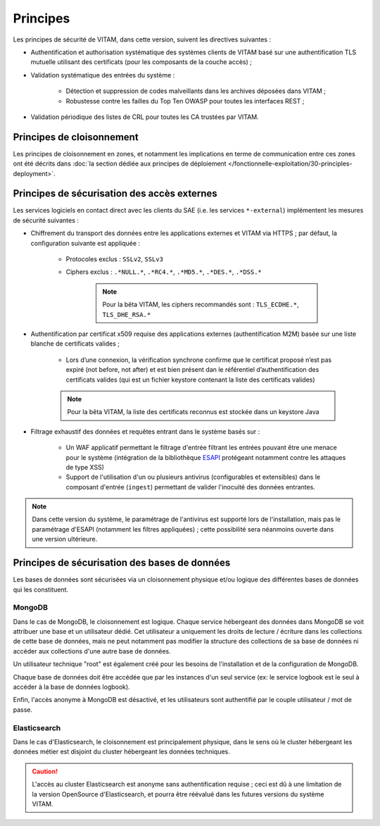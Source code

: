 Principes
#########

Les principes de sécurité de VITAM, dans cette version, suivent les directives suivantes :

* Authentification et authorisation systématique des systèmes clients de VITAM basé sur une authentification TLS mutuelle utilisant des certificats (pour les composants de la couche accès) ;
* Validation systématique des entrées du système :

    - Détection et suppression de codes malveillants dans les archives déposées dans VITAM ;
    - Robustesse contre les failles du Top Ten OWASP pour toutes les interfaces REST ;

* Validation périodique des listes de CRL pour toutes les CA trustées par VITAM.

.. Architectes VITAM : d'autres principes de sécurité ?


Principes de cloisonnement
==========================

Les principes de cloisonnement en zones, et notamment les implications en terme de communication entre ces zones ont été décrits dans :doc:`la section dédiée aux principes de déploiement </fonctionnelle-exploitation/30-principles-deployment>`.


Principes de sécurisation des accès externes
============================================

Les services logiciels en contact direct avec les clients du SAE (i.e. les services ``*-external``) implémentent les mesures de sécurité suivantes :

* Chiffrement du transport des données entre les applications externes et VITAM via HTTPS ; par défaut, la configuration suivante est appliquée :

    - Protocoles exclus : ``SSLv2``, ``SSLv3``
    - Ciphers exclus : ``.*NULL.*``, ``.*RC4.*``, ``.*MD5.*``, ``.*DES.*``, ``.*DSS.*``

	.. note:: Pour la bêta VITAM, les ciphers recommandés sont : ``TLS_ECDHE.*``, ``TLS_DHE_RSA.*``

* Authentification par certificat x509 requise des applications externes (authentification M2M) basée sur une liste blanche de certificats valides ;

    - Lors d’une connexion, la vérification synchrone confirme que le certificat proposé n’est pas expiré (not before, not after) et est bien présent dan le référentiel d’authentification des certificats valides (qui est un fichier keystore contenant la liste des certificats valides)

    .. note:: Pour la bêta VITAM, la liste des certificats reconnus est stockée dans un keystore Java

* Filtrage exhaustif des données et requêtes entrant dans le système basés sur :

    - Un WAF applicatif permettant le filtrage d'entrée filtrant les entrées pouvant être une menace pour le système (intégration de la bibliothèque `ESAPI <https://www.owasp.org/index.php/Category:OWASP_Enterprise_Security_API>`_ protégeant notamment contre les attaques de type XSS)
    - Support de l'utilisation d'un ou plusieurs antivirus (configurables et extensibles) dans le composant d'entrée (``ingest``) permettant de valider l'inocuité des données entrantes.

.. note:: Dans cette version du système, le paramétrage de l'antivirus est supporté lors de l'installation, mais pas le paramétrage d'ESAPI (notamment  les filtres appliquées) ; cette possibilité sera néanmoins ouverte dans une version ultérieure.

.. todo Parle-t-on de l'authentification des utisliateurs à l'ihm demo

Principes de sécurisation des bases de données
==============================================

Les bases de données sont sécurisées via un cloisonnement physique et/ou logique des différentes bases de données qui les constituent.

MongoDB
-------

Dans le cas de MongoDB, le cloisonnement est logique. Chaque service hébergeant des données dans MongoDB se voit attribuer une base et un utilisateur dédié. Cet utilisateur a uniquement les droits de lecture / écriture dans les collections de cette base de données, mais ne peut notamment pas modifier la structure des collections de sa base de données ni accéder aux collections d'une autre base de données.

Un utilisateur technique "root" est également créé pour les besoins de l'installation et de la configuration de MongoDB.

Chaque base de données doit être accédée que par les instances d'un seul service (ex: le service logbook est le seul à accéder à la base de données logbook).

Enfin, l'accès anonyme à MongoDB est désactivé, et les utilisateurs sont authentifié par le couple utilisateur / mot de passe.


Elasticsearch
-------------

Dans le cas d'Elasticsearch, le cloisonnement est principalement physique, dans le sens où le cluster hébergeant les données métier est disjoint du cluster hébergeant les données techniques.

.. todo Peut-on dire des trucs en plus ???

.. caution:: L'accès au cluster Elasticsearch est anonyme sans authentification requise ; ceci est dû à une limitation de la version OpenSource d'Elasticsearch, et pourra être réévalué dans les futures versions du système VITAM.
